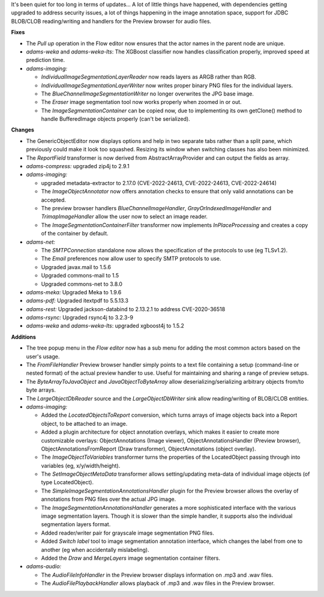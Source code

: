 .. title: Updates 2022/06/23
.. slug: updates-2022-06-23
.. date: 2022-06-23 16:29:00 UTC+12:00
.. tags: 
.. status: 
.. category: 
.. link: 
.. description: 
.. type: text
.. author: FracPete

It's been quiet for too long in terms of updates... A lot of little things have happened, with
dependencies getting upgraded to address security issues, a lot of things happening in the
image annotation space, support for JDBC BLOB/CLOB reading/writing and handlers for the Preview
browser for audio files.

**Fixes**

* The *Pull up* operation in the Flow editor now ensures that the actor names in the parent node
  are unique.
* *adams-weka* and *adams-weka-lts*: The XGBoost classifier now handles classification properly, 
  improved speed at prediction time.
* *adams-imaging:* 

  * *IndividualImageSegmentationLayerReader* now reads layers as ARGB rather than RGB.
  * *IndividualImageSegmentationLayerWriter* now writes proper binary PNG files for the individual layers.
  * The *BlueChannelImageSegmentationWriter* no longer overwrites the JPG base image.
  * The *Eraser* image segmentation tool now works properly when zoomed in or out.
  * The *ImageSegmentationContainer* can be copied now, due to implementing its own getClone() method to
    handle BufferedImage objects properly (can't be serialized).


**Changes**

* The GenericObjectEditor now displays options and help in two separate tabs rather than a split pane,
  which previously could make it look too squashed. Resizing its window when switching classes has 
  also been minimized.
* The *ReportField* transformer is now derived from AbstractArrayProvider and can output the fields as array.
* *adams-compress:* upgraded zip4j to 2.9.1
* *adams-imaging:* 

  * upgraded metadata-extractor to 2.17.0 (CVE-2022-24613, CVE-2022-24613, CVE-2022-24614)
  * The *ImageObjectAnnotator* now offers annotation checks to ensure that only valid annotations 
    can be accepted.
  * The preview browser handlers *BlueChannelImageHandler*, *GrayOrIndexedImageHandler* and *TrimapImageHandler* 
    allow the user now to select an image reader.
  * The *ImageSegmentationContainerFilter* transformer now implements *InPlaceProcessing* and creates a copy of
    the container by default.

* *adams-net:*
  
  * The *SMTPConnection* standalone now allows the specification of the protocols to use (eg TLSv1.2).
  * The *Email* preferences now allow user to specify SMTP protocols to use.
  * Upgraded javax.mail to 1.5.6
  * Upgraded commons-mail to 1.5
  * Upgraded commons-net to 3.8.0

* *adams-meka:* Upgraded Meka to 1.9.6
* *adams-pdf:* Upgraded itextpdf to 5.5.13.3
* *adams-rest:* Upgraded jackson-databind to 2.13.2.1 to address CVE-2020-36518
* *adams-rsync:* Upgraded rsync4j to 3.2.3-9
* *adams-weka* and *adams-weka-lts*: upgraded xgboost4j to 1.5.2


**Additions**

* The tree popup menu in the *Flow editor* now has a sub menu for adding the most common actors
  based on the user's usage.
* The *FromFileHandler* Preview browser handler simply points to a text file containing a setup
  (command-line or nested format) of the actual preview handler to use. Useful for maintaining
  and sharing a range of preview setups.
* The *ByteArrayToJavaObject* and *JavaObjectToByteArray* allow deserializing/serializing
  arbitrary objects from/to byte arrays.
* The *LargeObjectDbReader* source and the *LargeObjectDbWriter* sink allow reading/writing of 
  BLOB/CLOB entities.
* *adams-imaging:* 

  * Added the *LocatedObjectsToReport* conversion, which turns arrays of image objects back into 
    a Report object, to be attached to an image.
  * Added a plugin architecture for object annotation overlays, which makes it easier to create
    more customizable overlays: ObjectAnnotations (Image viewer), ObjectAnnotationsHandler 
    (Preview browser), ObjectAnnotationsFromReport (Draw transformer), ObjectAnnotations (object overlay).
  * The *ImageObjectToVariables* transformer turns the properties of the LocatedObject passing
    through into variables (eg, x/y/width/height).
  * The *SetImageObjectMetaData* transformer allows setting/updating meta-data of individual image
    objects (of type LocatedObject).
  * The *SimpleImageSegmentationAnnotationsHandler* plugin for the Preview browser allows the overlay
    of annotations from PNG files over the actual JPG image.
  * The *ImageSegmentationAnnotationsHandler* generates a more sophisticated interface with the
    various image segmentation layers. Though it is slower than the simple handler, it supports
    also the individual segmentation layers format.
  * Added reader/writer pair for grayscale image segmentation PNG files.
  * Added *Switch label* tool to image segmentation annotation interface, which changes the label 
    from one to another (eg when accidentally mislabeling).
  * Added the *Draw* and *MergeLayers* image segmentation container filters.

* *adams-audio:* 

  * The *AudioFileInfoHandler* in the Preview browser displays information on .mp3 and .wav files.
  * The *AudioFilePlaybackHandler* allows playback of .mp3 and .wav files in the Preview browser.

